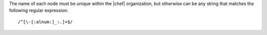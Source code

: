 .. The contents of this file are included in multiple topics.
.. This file should not be changed in a way that hinders its ability to appear in multiple documentation sets.

The name of each node must be unique within the |chef| organization, but otherwise can be any string that matches the following regular expression::

   /^[\-[:alnum:]_:.]+$/